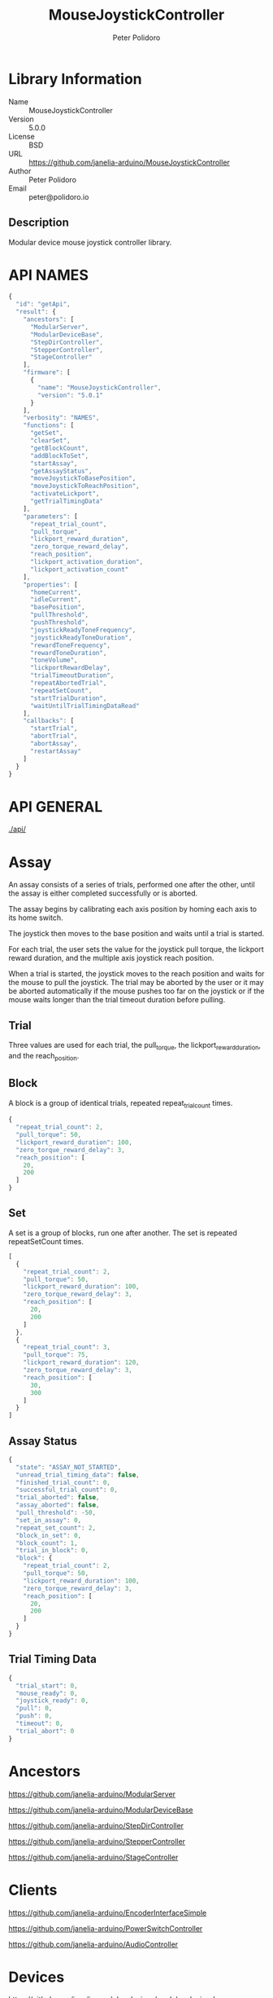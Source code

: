 #+TITLE: MouseJoystickController
#+AUTHOR: Peter Polidoro
#+EMAIL: peter@polidoro.io

* Library Information
- Name :: MouseJoystickController
- Version :: 5.0.0
- License :: BSD
- URL :: https://github.com/janelia-arduino/MouseJoystickController
- Author :: Peter Polidoro
- Email :: peter@polidoro.io

** Description
Modular device mouse joystick controller library.

* API NAMES

#+BEGIN_SRC js
{
  "id": "getApi",
  "result": {
    "ancestors": [
      "ModularServer",
      "ModularDeviceBase",
      "StepDirController",
      "StepperController",
      "StageController"
    ],
    "firmware": [
      {
        "name": "MouseJoystickController",
        "version": "5.0.1"
      }
    ],
    "verbosity": "NAMES",
    "functions": [
      "getSet",
      "clearSet",
      "getBlockCount",
      "addBlockToSet",
      "startAssay",
      "getAssayStatus",
      "moveJoystickToBasePosition",
      "moveJoystickToReachPosition",
      "activateLickport",
      "getTrialTimingData"
    ],
    "parameters": [
      "repeat_trial_count",
      "pull_torque",
      "lickport_reward_duration",
      "zero_torque_reward_delay",
      "reach_position",
      "lickport_activation_duration",
      "lickport_activation_count"
    ],
    "properties": [
      "homeCurrent",
      "idleCurrent",
      "basePosition",
      "pullThreshold",
      "pushThreshold",
      "joystickReadyToneFrequency",
      "joystickReadyToneDuration",
      "rewardToneFrequency",
      "rewardToneDuration",
      "toneVolume",
      "lickportRewardDelay",
      "trialTimeoutDuration",
      "repeatAbortedTrial",
      "repeatSetCount",
      "startTrialDuration",
      "waitUntilTrialTimingDataRead"
    ],
    "callbacks": [
      "startTrial",
      "abortTrial",
      "abortAssay",
      "restartAssay"
    ]
  }
}
#+END_SRC

* API GENERAL

[[./api/]]

* Assay

An assay consists of a series of trials, performed one after the other, until
the assay is either completed successfully or is aborted.

The assay begins by calibrating each axis position by homing each axis to its
home switch.

The joystick then moves to the base position and waits until a trial is started.

For each trial, the user sets the value for the joystick pull torque, the
lickport reward duration, and the multiple axis joystick reach position.

When a trial is started, the joystick moves to the reach position and waits
for the mouse to pull the joystick. The trial may be aborted by the user or it
may be aborted automatically if the mouse pushes too far on the joystick or if
the mouse waits longer than the trial timeout duration before pulling.

** Trial

Three values are used for each trial, the pull_torque, the
lickport_reward_duration, and the reach_position.

** Block

A block is a group of identical trials, repeated repeat_trial_count times.

#+BEGIN_SRC js
{
  "repeat_trial_count": 2,
  "pull_torque": 50,
  "lickport_reward_duration": 100,
  "zero_torque_reward_delay": 3,
  "reach_position": [
    20,
    200
  ]
}
#+END_SRC

** Set

A set is a group of blocks, run one after another. The set is repeated
repeatSetCount times.

#+BEGIN_SRC js
[
  {
    "repeat_trial_count": 2,
    "pull_torque": 50,
    "lickport_reward_duration": 100,
    "zero_torque_reward_delay": 3,
    "reach_position": [
      20,
      200
    ]
  },
  {
    "repeat_trial_count": 3,
    "pull_torque": 75,
    "lickport_reward_duration": 120,
    "zero_torque_reward_delay": 3,
    "reach_position": [
      30,
      300
    ]
  }
]
#+END_SRC

** Assay Status

#+BEGIN_SRC js
{
  "state": "ASSAY_NOT_STARTED",
  "unread_trial_timing_data": false,
  "finished_trial_count": 0,
  "successful_trial_count": 0,
  "trial_aborted": false,
  "assay_aborted": false,
  "pull_threshold": -50,
  "set_in_assay": 0,
  "repeat_set_count": 2,
  "block_in_set": 0,
  "block_count": 1,
  "trial_in_block": 0,
  "block": {
    "repeat_trial_count": 2,
    "pull_torque": 50,
    "lickport_reward_duration": 100,
    "zero_torque_reward_delay": 3,
    "reach_position": [
      20,
      200
    ]
  }
}
#+END_SRC

** Trial Timing Data

#+BEGIN_SRC js
{
  "trial_start": 0,
  "mouse_ready": 0,
  "joystick_ready": 0,
  "pull": 0,
  "push": 0,
  "timeout": 0,
  "trial_abort": 0
}
#+END_SRC

* Ancestors

[[https://github.com/janelia-arduino/ModularServer]]

[[https://github.com/janelia-arduino/ModularDeviceBase]]

[[https://github.com/janelia-arduino/StepDirController]]

[[https://github.com/janelia-arduino/StepperController]]

[[https://github.com/janelia-arduino/StageController]]

* Clients

[[https://github.com/janelia-arduino/EncoderInterfaceSimple]]

[[https://github.com/janelia-arduino/PowerSwitchController]]

[[https://github.com/janelia-arduino/AudioController]]

* Devices

[[https://github.com/janelia-modular-devices/modular_device_base]]

[[https://github.com/janelia-modular-devices/stepper_controller]]

[[https://github.com/janelia-modular-devices/encoder_interface_simple]]

[[https://github.com/janelia-modular-devices/power_switch_controller]]

[[https://github.com/janelia-modular-devices/audio_controller]]

* More Detailed Modular Device Information

[[https://github.com/janelia-modular-devices/modular-devices]]

* Installation Instructions

[[https://github.com/janelia-arduino/arduino-libraries]]

* Development

** Download this repository

[[https://github.com/janelia-arduino/MouseJoystickController.git]]

#+BEGIN_SRC sh
git clone https://github.com/janelia-arduino/MouseJoystickController.git
#+END_SRC

** PlatformIO

*** Install PlatformIO Core

[[https://docs.platformio.org/en/latest/core/installation/index.html]]

#+BEGIN_SRC sh
python3 -m venv .venv
source .venv/bin/activate
pip install platformio
pio --version
#+END_SRC

*** 99-platformio-udev.rules

Linux users have to install udev rules for PlatformIO supported boards/devices.

**** Download udev rules file to /etc/udev/rules.d

#+BEGIN_SRC sh
curl -fsSL https://raw.githubusercontent.com/platformio/platformio-core/develop/platformio/assets/system/99-platformio-udev.rules | sudo tee /etc/udev/rules.d/99-platformio-udev.rules
#+END_SRC

**** Restart udev management tool

#+BEGIN_SRC sh
sudo service udev restart
#+END_SRC

**** Add user to groups

#+BEGIN_SRC sh
sudo usermod -a -G dialout $USER
sudo usermod -a -G plugdev $USER
#+END_SRC

**** Remove modemmanager

#+BEGIN_SRC sh
sudo apt-get purge --auto-remove modemmanager
#+END_SRC

*** Compile the firmware

**** Gnu/Linux

#+BEGIN_SRC sh
make firmware
#+END_SRC

**** Other

#+BEGIN_SRC sh
pio run -e teensy35
#+END_SRC

*** Upload the firmware

**** Gnu/Linux

#+BEGIN_SRC sh
make upload
#+END_SRC

**** Other

#+BEGIN_SRC sh
pio run -e teensy35 -t upload
#+END_SRC

*** Serial Terminal Monitor

**** Gnu/Linux

#+BEGIN_SRC sh
make monitor
#+END_SRC

**** Other

#+BEGIN_SRC sh
pio device monitor --echo --eol=LF
#+END_SRC
